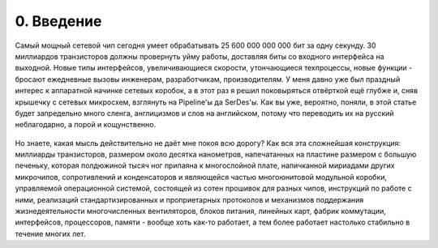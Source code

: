 0. Введение
===========

Самый мощный сетевой чип сегодня умеет обрабатывать 25 600 000 000 000 бит за одну секунду. 30 миллиардов транзисторов должны провернуть уйму работы, доставляя биты со входного интерфейса на выходной. Новые типы интерфейсов, увеличивающиеся скорости, утончающиеся техпроцессы, новые функции - бросают ежедневные вызовы инженерам, разработчикам, производителям. У меня давно уже был праздный интерес к аппаратной начинке сетевых коробок, а в этот раз я решил поковыряться отвёрткой ещё глубже и, сняв крышечку с сетевых микросхем, взглянуть на Pipeline'ы да SerDes'ы. Как вы уже, вероятно, поняли, в этой статье будет запредельно много сленга, англицизмов и слов на английском, потому что переводить их на русский неблагодарно, а порой и кощунственно.

    .. figure:: https://fs.linkmeup.ru/images/articles/buffers/kdpv_buffer.jpg
           :align: center

Но знаете, какая мысль действительно не даёт мне покоя всю дорогу? Как вся эта сложнейшая конструкция: миллиарды транзисторов, размером около десятка нанометров, напечатанных на пластине размером с большую печеньку, которая полдюжиной тысяч ног припаяна к многослойной плате, напичканной мириадами других микрочипов, сопротивлений и конденсаторов и являющейся частью многоюнитовой модульной коробки, управляемой операционной системой, состоящей из сотен прошивок для разных чипов, инструкций по работе с ними, реализаций стандартизированных и проприетарных протоколов и механизмов поддержания жизнедеятельности многочисленных вентиляторов, блоков питания, линейных карт, фабрик коммутации, интерфейсов, процессоров, памяти - вообще хоть как-то работает, а тем более работает настолько стабильно в течение многих лет.
